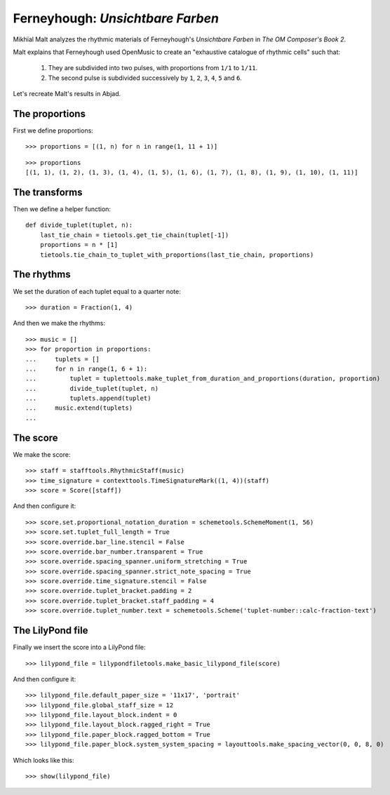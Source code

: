 Ferneyhough: *Unsichtbare Farben*
=================================

Mikhïal Malt analyzes the rhythmic materials of Ferneyhough's `Unsichtbare Farben` in
`The OM Composer's Book 2`.

Malt explains that Ferneyhough used OpenMusic to create an "exhaustive catalogue
of rhythmic cells" such that:

    1. They are subdivided into two pulses, with proportions from ``1/1`` to ``1/11``.

    2. The second pulse is subdivided successively by ``1``, ``2``, ``3``, ``4``, ``5`` and ``6``.

Let's recreate Malt's results in Abjad.

The proportions
---------------

First we define proportions:

::

   >>> proportions = [(1, n) for n in range(1, 11 + 1)]


::

   >>> proportions
   [(1, 1), (1, 2), (1, 3), (1, 4), (1, 5), (1, 6), (1, 7), (1, 8), (1, 9), (1, 10), (1, 11)]


The transforms
--------------

Then we define a helper function:

::

   def divide_tuplet(tuplet, n):
       last_tie_chain = tietools.get_tie_chain(tuplet[-1])
       proportions = n * [1]
       tietools.tie_chain_to_tuplet_with_proportions(last_tie_chain, proportions)


The rhythms
-----------

We set the duration of each tuplet equal to a quarter note:

::

   >>> duration = Fraction(1, 4)


And then we make the rhythms:

::

   >>> music = []
   >>> for proportion in proportions:
   ...     tuplets = []
   ...     for n in range(1, 6 + 1):
   ...         tuplet = tuplettools.make_tuplet_from_duration_and_proportions(duration, proportion)
   ...         divide_tuplet(tuplet, n)
   ...         tuplets.append(tuplet)
   ...     music.extend(tuplets)
   ... 


The score
---------

We make the score:

::

   >>> staff = stafftools.RhythmicStaff(music)
   >>> time_signature = contexttools.TimeSignatureMark((1, 4))(staff)
   >>> score = Score([staff])


And then configure it:

::

   >>> score.set.proportional_notation_duration = schemetools.SchemeMoment(1, 56)
   >>> score.set.tuplet_full_length = True
   >>> score.override.bar_line.stencil = False
   >>> score.override.bar_number.transparent = True
   >>> score.override.spacing_spanner.uniform_stretching = True
   >>> score.override.spacing_spanner.strict_note_spacing = True
   >>> score.override.time_signature.stencil = False
   >>> score.override.tuplet_bracket.padding = 2
   >>> score.override.tuplet_bracket.staff_padding = 4
   >>> score.override.tuplet_number.text = schemetools.Scheme('tuplet-number::calc-fraction-text')



The LilyPond file
-----------------

Finally we insert the score into a LilyPond file:

::

   >>> lilypond_file = lilypondfiletools.make_basic_lilypond_file(score)


And then configure it:

::

   >>> lilypond_file.default_paper_size = '11x17', 'portrait'
   >>> lilypond_file.global_staff_size = 12
   >>> lilypond_file.layout_block.indent = 0
   >>> lilypond_file.layout_block.ragged_right = True
   >>> lilypond_file.paper_block.ragged_bottom = True
   >>> lilypond_file.paper_block.system_system_spacing = layouttools.make_spacing_vector(0, 0, 8, 0)


Which looks like this:

::

   >>> show(lilypond_file)

.. image:: images/index-1.png

